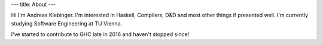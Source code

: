 ---
title: About
---

Hi I'm Andreas Klebinger. I'm interested in Haskell, Compilers, D&D and most other things if presented well.
I'm currently studying Software Engineering at TU Vienna.

I've started to contribute to GHC late in 2016 and haven't stopped since!
